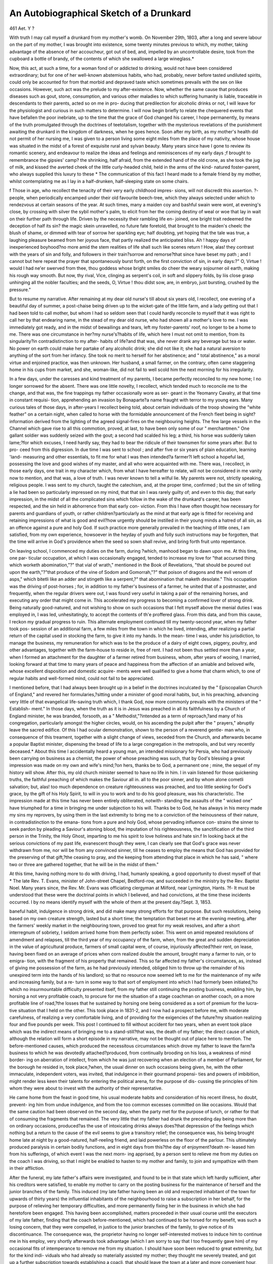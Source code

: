 An Autobiographical Sketch of a Drunkard
=========================================

461
Aet. Y ?

With truth I may call myself a drunkard from my mother's
womb. On November 29th, 1803, after a long and severe labour
on the part of my mother, I was brought into existence, some
twenty minutes previous to which, my mother, taking advantage
of the absence of her accoucheur, got out of bed, and, impelled
by an uncontrollable desire, took from the cupboard a bottle of
brandy, of the contents of which she swallowed a large wineglass.*

Now, this act, at such a time, for a woman fond of or addicted to
drinking, would not have been considered extraordinary; but for
one of her well-known abstemious habits, who had, probably,
never before tasted undiluted spirits, could only be accounted for
from that morbid and depraved taste which sometimes prevails
with the sex on like occasions. However, such act was the
prelude to my after-existence. Now, whether the same cause
that produces diseases such as gout, stone, consumption, and
various other maladies to which suffering humanity is liable,
traceable in descendants to their parents, acted so on me in pro-
ducing that predilection for alcoholic drinks or not, I will leave
for the physiologist and curious in such matters to determine.
I will now begin briefly to relate the chequered events that
have befallen the poor inebriate, up to the time that the grace of
God changed his career, I hope permanently, by means of the
truth promulgated through the doctrines of teetotalism, together
with the mysterious revelations of the punishment awaiting the
drunkard in the kingdom of darkness, when he goes hence.
Soon after my birth, as my mother's health did not permit of
her nursing me, I was given to a person living some eight miles
from the place of my nativity, whose house was situated in the
midst of a forest of exquisite rural and sylvan beauty. Many
years since have I gone to review its romantic scenery, and
endeavour to realize the ideas and feelings and reminiscences
of my early days ;f brought to remembrance the gipsies' camp?
the shrinking, half afraid, from the extended hand of the old
crone, as she took the jug of milk, and kissed the averted cheek
of the little curly-headed child, held in the arms of the kind-
natured foster-parent, who always supplied this luxury to these
* The communication of this fact I heard made to a female friend by my mother,
whilst contemplating me as I lay in a half-drunken, half-sleeping state on some
chairs.

f Those in age, who recollect the tenacity of their very early childhood impres-
sions, will not discredit this assertion. ?-
people, when periodically encamped under their old favourite
beech-tree, which they always selected under which to rendezvous
at certain seasons of the year. At such times, many a maiden
coy and bashful swain were wont, at evening's close, by crossing
with silver the sybil mother's palm, to elicit from her the coming
destiny of weal or woe that lay in wait on their further path
through life. Driven by the necessity their rambling life en-
joined, one bright trait redeemed the deception of half its sin?
the magic skein unravelled, no future fate foretold, that brought
to the maiden's cheelc the blush of shame, or dimmed with tear
of sorrow her sparkling eye; half doubting, yet hoping that the
tale was true, a laughing pleasure beamed from her joyous face,
that partly realized the anticipated bliss. Ah ! happy days of
inexperienced boyhood?no more amid the stem realities of life
shall such like scenes return ! How, alas! they contrast with
the years of sin and folly, and followers in their train?sorrow
and remorse?that since have beset my path ; and I cannot but
here repeat the prayer that spontaneously burst forth, on the first
conviction of sin, in early days:?" O, Virtue ! would I had
ne'er swerved from thee, thou goddess whose bright smiles do
cheer the weary sojourner oil earth, making his rough way
smooth. But now, thy rival, Vice, clinging as serpent's coil, in
soft and slippery folds, by liis close grasp unhinging all the
nobler faculties; and the seeds, O, Virtue ! thou didst sow, are, in
embryo, just bursting, crushed by the pressure."

But to resume my narrative. After remaining at my dear old
nurse's till about six years old, I recollect, one evening of a
beautiful day of summer, a post-chaise being driven up to the
wicket-gate of the little farm, and a lady getting out that I had
been told to call mother, but whom I had so seldom seen that
I could hardly reconcile to myself that it was right to call her by
that endearing name, in the stead of my dear old nurse, who had
shown all a mother's love to me. I was immediately got ready,
and in the midst of bewailings and tears, left my foster-parents'
roof, no longer to be a home to me. There was one circumstance
in her?my nurse's?habits of life, which here I must not omit
to mention, from its singularity?in contradistinction to my after-
habits of life?and that was, she never drank any beverage but
tea or water. No power on earth could make her partake of any
alcoholic drink; she did not like it; she had a natural aversion
to anything of the sort from her infancy. She took no merit to
herself for her abstinence; and " total abstinence," as a moral
virtue and enjoined practice, was then unknown. Her husband,
a small farmer, on the contrary, often came staggering home in
his cups from market, and she, woman-like, did not fail to well
scold him the next morning for his irregularity.

In a few days, under the caresses and kind treatment of my
parents, I became perfectly reconciled to my new home; I no
longer sorrowed for the absent. There was one little novelty, I
recollect, which tended much to reconcile me to the change, and
that was, the fine trappings my father occasionally wore as ser-
geant in the Yeomanry Cavalry, at that time in constant requisi-
tion, apprehending an invasion by Bonaparte?a name fraught
with terror to my young ears. Many curious tales of those days,
in after-years I recollect being told, about certain individuals of
the troop showing the "white feather" on a certain night, when
called to horse with the formidable announcement of the French
fleet being in sight?information derived from the lighting of the
agreed signal-fires on the neighbouring heights. The few large
vessels in the Channel which gave rise to all this commotion,
proved, at last, to have been only some of our " merchantmen."
One gallant soldier was suddenly seized with the gout; a second
had scalded his leg; a third, his horse was suddenly taken
lame;?for which excuses, I need hardly say, they had to bear
the ridicule of their townsmen for some years after. But to pro-
ceed from this digression. In due time I was sent to school ;
and after five or six years of plain education, learning 'land-
measuring and other essentials, to fit me for what I was then
intended?a farmer?I left school a hopeful lad, possessing the
love and good wishes of my master, and all who were acquainted
with me. There was, I recollect, in those early days, one trait
in my character which, from what I have hereafter to relate, will
not be considered in me vanity now to mention, and that was, a
love of truth. I was never known to tell a wilful lie. My parents
were not, strictly speaking, religious people. I was sent to my
church, taught the catechism, and, at the proper time, confirmed ;
but the sin of telling a lie had been so particularly impressed on
my mind, that that sin I was rarely guilty of; and even to this
day, that early impression, in the midst of all the complicated
sins which follow in the wake of the drunkard's career, has been
respected, and the sin held in abhorrence from that early con-
viction. From this I have often thought how necessary for
parents and guardians of youth, or rather children?particularly
as the mind at that early age is fitted for receiving and retaining
impressions of what is good and evil?how urgently should be
instilled in their young minds a hatred of all sin, as an offence
against a pure and holy God. If such practice more generally
prevailed in the teaching of little ones, I am satisfied, from my
own experience, howsoever in the heyday of youth and folly such
instructions may be forgotten, that the time will arrive in God's
providence when the seed so sown shall revive, and bring forth
fruit unto repentance.

On leaving school, I commenced my duties on the farm, during
?which, manhood began to dawn upon me. At this time, one par-
ticular occupation, at which I was occasionally engaged, tended
to increase my love for "that accursed thing which worketh
abomination,"?" that vial of wrath," mentioned in the Book of
Revelations, "that should be poured out upon the earth,"?"that
produce of the vine of Sodom and Gomorrah,"?" that poison of
dragons and the evil venom of asps," which bitetli like an adder
and stingeth like a serpent,?" that abomination that maketh
desolate." This occupation was the driving of post-horses ; for,
in addition to my father's business of a farmer, he united that of
a postmaster, and frequently, when the regular drivers were out,
I was found very useful in taking a pair of the remaining horses,
and executing any order that might come in. This accelerated
my progress to becoming a confirmed lover of strong drink.
Being naturally good-natured, and not wishing to show on such
occasions that I felt myself above the menial duties I was
employed in, I was led, unhesitatingly, to accept the contents of
th'e proffered glass. From this data, and from this cause, I
reckon my gradual progress to ruin. This alternate employment
continued till my twenty-second year, when my father took pos-
session of an additional farm, a few miles from the town in which
he lived, intending, after realizing a partial return of the capital
used in stocking the farm, to give it into my hands. In the mean-
time I was, under his jurisdiction, to manage the business, my
remuneration for which was to be the produce of a dairy of eight
cows, piggery, poultry, and other advantages, together with the
farm-house to reside in, free of rent. I had not been thus
settled more than a year, when I formed an attachment for the
daughter of a farmer retired from business, whom, after years
of wooing, I married, looking forward at that time to many years
of peace and happiness from the affection of an amiable and
beloved wife, whose excellent disposition and domestic acquire-
ments were well qualified to give a home that charm which, to
one of regular habits and well-formed mind, could not fail to be
appreciated.

I mentioned before, that I had always been brought up in a
belief in the doctrines inculcated by the " Episcopalian Church of
England," and revered her formularies,?sitting under a minister
of good moral habits, but, in his preaching, advancing very little
of that evangelical life-saving truth which, I thank God, now
more commonly prevails with the ministers of the " Establish-
ment." In those days, when the truth as it is in Jesus was
preached in all its faithfulness by a Church of England minister,
he was branded, forsooth, as a " Methodist,"?intended as a term of
reproach,?and many of his congregation, particularly amongst
the higher circles, would, on his ascending the pulpit after the
" prayers," abruptly leave the sacred edifice. Of this I had
ocular demonstration, shown to the person of a reverend gentle-
man who, in consequence of this treament, together with a slight
change of views, seceded from the Church, and afterwards became
a popular Baptist minister, dispensing the bread of life to a large
congregation in the metropolis, and but very recently deceased.*
About this time I accidentally heard a young man, an intended
missionary for Persia, who had previously been carrying on
business as a chemist, the power of whose preaching was such, that
by God's blessing a great impression was made on my own and
wife's mind;?on hers, thanks be to God, a permanent one ; mine,
the sequel of my history will show. After this, my old church
minister seemed to have no life in him. I in vain listened for
those quickening truths, the faithful preaching of which makes
the Saviour all in. all to the poor sinner, and by whom alone
cometli salvation; but, alas! too much dependence on creature
righteousness was preached, and too little seeking for God's
grace, by the gift of his Holy Spirit, to will in you to work and
to do his good pleasure, was his characteristic. The impression
made at this time has never been entirely obliterated, notwith-
standing the assaults of the " wicked one" have triumphed for a
time in bringing me under subjection to his will. Thanks be to
God, he has always in his mercy made my sins my reprovers, by
using them in the last extremity to bring me to a conviction of
the heinousness of their nature, in contradistinction to the emana-
tions from a pure and holy God, whose pervading influence con-
strains the sinner to seek pardon by pleading a Saviour's atoning
blood, the imputation of his righteousness, the sanctification of
the third person in the Trinity, the Holy Ghost, imparting to me
his spirit to love holiness and hate sin.f In looking back at the
serious convictions of my past life, evanescent though they were, I
can clearly see that God's grace was never withdrawn from me, nor
will be from any convinced sinner, till he ceases to employ the
means that God has provided for the preserving of that gift,?the
ceasing to pray, and the keeping from attending that place in
which he has said, " where two or three are gathered together,
that he will be in the midst of them."

At this time, having nothing more to do with driving, I had,
humanly speaking, a good opportunity to divest myself of that
* The late Rev. T. Evans, minister of John-street Chapel, Bedford-row, and
succeeded in the ministry by the Rev. Baptist Noel. Many years since, the Rev.
Mr. Evans was officiating clergyman at Milford, near Lymington, Hants.
?f- It must be understood that these were the doctrinal points in which I believed,
and had convictions, at the time these incidents occurred. I by no means identify
myself with the whole of them at the present day.?Sept. 3, 1853.

baneful habit, indulgence in strong drink, and did make many
strong efforts for that purpose. But such resolutions, being
based on my own creature strength, lasted but a short time; the
temptation that beset me at the evening meeting, after the farmers'
weekly market in the neighbouring town, proved too great for
my weak resolves, and after a short interregnum of sobriety, I
seldom arrived home from them perfectly sober. This went on
amid repeated resolutions of amendment and relapses, till the
third year of my occupancy of the farm, when, from the great and
sudden depreciation in the value of agricultural produce, farmers of
small capital were, of course, injuriously affected?their rent, on
lease, having been fixed on an average of prices when corn realized
double the amount, brought many a farmer to ruin, or to emigra-
tion, with the fragment of his property that remained. This so
far affected my father's circumstances, as, instead of giving me
possession of the farm, as he had previously intended, obliged
him to throw up the remainder of his unexpired term into the
hands of his landlord; so that no resource now seemed left to me
for the maintenance of my wife and increasing family, but a re-
turn in some way to that sort of employment into which I had
formerly been initiated,?to which no insurmountable difficulty
presented itself, from my father still continuing the posting
business, enabling him, by horsing a not very profitable coach, to
procure for me the situation of a stage coachman on another coach,
on a more profitable line of road,?the losses that he sustained by
horsing one being considered as a sort of premium for the lucra-
tive situation that I held on the other. This took place in 1831-2,
and I now had a prospect before me, with moderate carefulness,
of realizing a very comfortable living, and of providing for the
exigencies of the future?my situation realizing four and five
pounds per week. This post I continued to fill without accident
for two years, when an event took place which was the indirect
means of bringing me to a stand-still?that was, the death of my
father; the direct cause of which, although the relation will form
a short episode in my narrative, may not be thought out of place
here to mention. The before-mentioned causes, which produced
the necessitous circumstances which drove my father to leave the
farm?a business to which he was devotedly attached?produced,
from continually brooding on his loss, a weakness of mind border-
ing on aberration of intellect, from which he was just recovering
when an election of a member of Parliament, for the borough he
resided in, took place,?when, the usual dinner on such occasions
being given, he, with the other immaculate, independent voters,
was invited, that indulgence in their gourmand propensi-
ties and powers of imbibition, might render less keen their
talents for entering the political arena, for the purpose of dis-
cussing tlie principles of him whom they were about to invest
with the authority of their representative.

He came home from the feast in good time, his usual moderate
habits and consideration of his recent illness, ho doubt, prevent-
ing him from undue indulgence, and from the too common
excesses committed on like occasions. Would that the same
caution had been observed on the second day, when the party
met for the purpose of lunch, or rather for that of consuming the
fragments that remained. The very little that my father had
drunk the preceding day being more than on ordinary occasions,
produced?as the use of intoxicating drinks always does?that
depression of the feelings which nothing but a return to the
cause of the evil seems to give a transitory relief; the consequence
was, his being brought home late at night by a good-natured,
half-reeling friend, and laid powerless on the floor of the parlour.
This ultimately produced paralysis in certain bodily functions,
and in eight days from this?the day of enjoyment?death re-
leased him from his sufferings, of which event I was the next morn-
ing apprised, by a person sent to relieve me from my duties on
the coach I was driving, so that I might be enabled to hasten to
my mother and family, to join and sympathize with them in their
affliction.

After the funeral, my late father's affairs were investigated, and
found to be in that state which left hardly sufficient, after his
creditors were satisfied, to enable my mother to carry on the
posting business for the maintenance of herself and the junior
branches of the family. This induced (my late father having
been an old and respected inhabitant of the town for upwards
of thirty years) the influential inhabitants of the neighbourhood
to raise a subscription in her behalf, for the purpose of relieving
her temporary difficulties, and more permanently fixing her in
the business in which she had heretofore been engaged. This
having been accomplished, matters proceeded in their usual
course until the executors of my late father, finding that the
coach before-mentioned, which had continued to be horsed for my
benefit, was such a losing concern, that they were compelled, in
justice to the junior branches of the family, to give notice of its
discontinuance. The consequence was, the proprietor having no
longer self-interested motives to induce him to continue me in his
employ, very shortly afterwards took advantage (which I am
sorry to say that I too frequently gave him) of my occasional
fits of intemperance to remove me from my situation. I should
have soon been reduced to great extremity, but for the kind indi-
viduals who had already so materially assisted my mother; they
thought me severely treated, and got up a further subscription
towards establishing a coacli, that should leave the town at a
later and more convenient hour, as a feeder or branch of that
coach which left a large town eighteen miles distance, for the
metropolis, at about mid-day, to which situation I was duly
appointed.

This act gave such offence to my late employer and to the
body of proprietors, that they used every means in their power to
render the undertaking unsuccessful. This coach continued to
run for upwards of twelve months, when, notwithstanding the
exertions of my well-wishers and friends, the pecuniary loss was
so great that it was ultimately given up. I was then under the
necessity, by way of keeping the wolf from the door, of officiating
as driver for my mother, whose scanty wages?her business not
affording her the means of giving me more than an indifferent
person?were barely sufficient even for that purpose. This
derogatory employment, fly and post-chaise driving, continued
but a few months; when, from the interest employed by some
unknown friend, I unexpectedly received a letter from a large
coach proprietor, appointing a meeting on the succeeding day at
a town about twenty miles distance, which, with most sanguine
anticipations, I most readily kept. On seeing him, he told me
"that through the interest of some influential party, he was
induced to make me an offer of driving a coach from S n to
W th, a distance of seventy-five miles per diem, down one
day and back the next, in the room of an old part-proprietor and
servant, whose ill-health obliged him to leave, with but little hope
of ever again being enabled to resume his duties." He added,
" Now, take care what you are about; be steady; you have as good
a place given you as on any line of road that I am master of. I
have heard that you are given to drinking; I hope that you will
show by your conduct that the accusation is false." I warmly
thanked him, and on the succeeding Monday took possession of
my " box." I was now completely in my element; the coaches I
had driven before were over comparatively short distances, and
ihrough monotonous scenery, but now I had seventy-five miles a
day, embracing as great a variety of picturesque scenery as the
eye would wish to rest on. I removed my wife and family to
W th, one of the towns of my destination on alternate days,
at which I spent the Sunday. This town was situated in a beau-
tiful bay, like what I have heard described of the Bay of Naples,
wanting the high ground of Vesuvius in the distance. My wife
and little ones, from low spirits, impaired health, and countenances
of sickly hue, shortly obtained that buoyancy of spirit, and that
ruddy complexion of countenance, which proximity to the seaside
.so frequently produces.

There I might have been seen, on a Sunday afternoon, walking
with my wife and children on the beautiful esplanade formed on
the beach, envying not one amongst the many of rank and fashion
that resorted to that delightful spot to inhale the renovating
breeze from off the English Channel. I wonder not at good old
George III. selecting this spot for his summer bathing residence.
Its somewhat secluded and unostentatious beauty with much
advantage contrasted with the glaring display of the rich man-
sions and bolder scenery of B n, and the more fashionable
watering-places of the present day.

This pleasing daily employment?leaving at about a quarter
before eight in the morning, and reaching the termination of my
journey before five o'clock in the evening?continued about
fifteen months, with nothing to mar the health-inspiring exercise
but the frequent excessive use of that accursed thing to which I
have before alluded. It seemed ordained to be my curse; it
tended to neutralize all the pleasing qualities of my better nature.
The passing exclamation, when my name was mentioned in con-
nexion with this vice, was, " What a pity !" In my past early
experience of mankind I cannot, like many of the disappointed
ones on life's stage, exclaim on the uncharitableness and unde-
serving fault-finding propensities of my fellow-man; on the con-
trary, I received at that period of my life the good wishes, sym-
pathies, and much assistance of a substantial nature, from those
on whom I possessed no claim. I found many more ready to
overlook and make excuses for my failings, which I by no means
deserved, than to reproach me according to my deserts. At the
expiration of these fifteen months, the former driver of the coach,
who, as I have before mentioned, was also a part-proprietor, con-
trary to all expectation, recovered sufficiently to enable him, by
a great effort, again to resume his " seatand by keeping a help-
mate by his side to afford him occasional relief, managed to
maintain liis situation. This again obliged me to turn my
attention to other means of procuring a livelihood for myself and
family. After six months of idleness, returning from an un-
successful application for the management of a charity Founda-
tion School, for which a master was advertised, and for which,
from my previous habits and employment, I was by no means
fitted, I accidentally heard of a gentleman, a magistrate, wanting
a coachman. On the first intimation of this, the feelings of pride
were aroused in my Adamite nature,' which were somewhat
lessened on my being informed that " livery" was not required to
he worn. A house on his estate was provided to live in; and
fortunately no waiting at table or other more menial duties were
required, for which art and mystery my previous avocations in life
did not at all befit me. Driven by a necessity which admitted of
no choice, I, with a hesitating step and awkward mien, solicited
of this gentleman the favour of filling his vacant situation. As
he had previously known me when driver of the coach, he com-
miserated the extremity of my position, which enforced my
seeking so menial an employment, and expressed his fear that
the contrast of his service with my former one would be too
great to give mutual satisfaction. I succeeded in removing his
scruples, and was forthwith engaged at a liberal wage, and
additional perquisites of milk and vegetables. This, to a man of
careful and provident habits, would have sufficed to render his life
endurable till better things turned up ; but I am sorry to admit that
my old expensive and wasteful habits still so far influenced me,
that some time was necessary are I was disciplined into com-
pliance with more frugal fare.

But, thanks be to God for His mercy and goodness in adapting
one's mind and feelings to those changes in our temporal con-
dition in life in which it is His pleasure to place us. My home
was now situated at the northern extremity of a large park, about
half a mile from the mansion; and many times have I looked with
pleasure on my little ones lightly tripping across the park, on a
fine summer's morning, to the dairy, for a supply of milk for their
breakfast, and the day's consumption. The house, though small
and inconvenient in some respects, with its neat flower-garden,
and trellised lattice frame-work that covered the walls outside,
over which crept the woodbine and sweet-smelling, white-flower-
ing clematis, gave a humble charm and beauty to its appearance,
which tended in some measure to reconcile us to its in-door in-
convenience. There was one incident occurred during the
time I was living with this gentleman which, as a faithful chroni-
cler of actual events, degradatory though they may be, I am
bound to mention. He kept two gardeners?the head one, a tall,
bony Scotchman, of hard physiognomy and cold repulsive man-
ners, who resided in the park at an adjoining lodge to my own.
Whether the kind treatment my wife and children received from
the family at the house, or from what other cause, I know not;
but this man conceived an aversion to me and my family, which
his bearing and manners too evidently showed. However, as
long as his dislike was passively confined within his own breast,
I cared but little for the ill-feeling. But time, at last, as in all
similar cases, seldom fails to develop the venom, where such dis-
position is encouraged. It so acted on him as to produce the
following diablerie. I had heard several complaints coming
from this man of repeated losses of different vegetables from the
kitchen-garden, particularly of the loss of one or two dozen of the
sort of cabbages used for pickling. As it was no business of mine,
I took but little notice of the matter till my attention was called
to an evident alteration of manner in Mr. S., my employer, to-
wards me, and an inquiry made of me by a gentleman, a relative,
residing with him, of " whether the shoes that I wore in stable
were nailed ?" to which I answered in the affirmative, wondering at
the drift of such question. This difference of behaviour on the
part of my employer having lasted some few days, I had resolved
to ask him if I had unwittingly given him any offence, when I
received a message from a young neighbouring farmer, with
whom I had been schoolfellow, to wait on him. So doing, he
apprised me that suspicion existed in Mr. S.'s mind relative to
my having something to do with the various robberies that had
been effected from his garden: to use his own words, he said?
"When I heard Mr. S. suspected you, I was determined, at the
risk of being myself implicated for receiving things knowing them
to be stolen, to state all I knew of the matter. The gardener
came to my house, and, on seeing me, pulled from under his coat
four large red cabbages, which he presented me, at the same time
asking me if I would lend him a large hamper to pack up some
crockery, which I accordingly did. Two days after this, who
should I see but this same man and his son, bearing between
them the identical hamper which I had lent him, filled with what
appeared, from a leaf protruding from under the cover, to be
' pickling cabbages.' This took place at the little inn in the vil-
lage, where the branch London coach changed horses (and which
coach, by-the-bye, I was afterwards destined to drive). The
hamper, with its contents, he immediately put on the coach, and
booked it to some person in London. Now," he added, " you can
mention this circumstance to Mr. S. at once, or wait till you are
directly accused with the crime." I resolved to adopt the former
method, for which purpose I sought Mr. S., apologized for the
interruption, told him I had suffered much uneasiness from the
alteration in his manner towards me, which I attributed to some
person endeavouring to disparage me in his estimation. He then
told me that " his gardener had informed him that on frequent
occasions he had missed vegetables from the garden, and that
the week previous two dozen of cabbages had been stolen. On
my asking the man if he had any suspicion of any one, he told
me, ' that comparing your stable shoes with the foot-marks on the
ground, that the impressions of the nails agreed exactly.' Still
(he added), Mrs. S. and the family will not believe it, nor should
I have entertained the suspicion for one moment; but I am sorry
to have noticed lately a sort of looseness of manner in you, which
I had never noticed before, and which I am assured is produced
from a too great indulgence in strong drink; but, however, for
the future avoid that evil." Thus did this gentleman humanely
and condescendingly speak to me of my faults. On hearing the
information I had to give, he said, "I know Mr. E., from whom
you received this information; I will see him, and take the
proper steps to bring the guilty party to justice." I was about
to leave him, when he suddenly added, " He likewise accuses you
of stealing bundles of wood from the ' pile,' on your way home
through the park in the evening ; but say nothing of this inter-
view with me, and I will find means of eliciting the truth." Ac-
cordingly, by setting a person to conceal himself near the " wood
pile," he found that this gardener and his son were in the con-
stant practice of taking home, nightly, two faggots of wood. Mr.
S., though a magistrate, and sworn to administer justice and
repress crime, from humane considerations of the distress and
misery that would be brought on this man's young family by a
prosecution, satisfied justice by simply discharging him from his
service. Thus was this man punished, and I hope, ere this,
brought to repentance, and led to see that even in this world the
wonder-working hand of God's providence makes our sins to find
us out and prove our correctors.

After the above circumstance had passed over, I went on very
comfortably in the quiet duties of my position, retaining the
confidence of my employer, until my frequent indulgence in my
old propensity placed him under the necessity of reluctantly
giving me the usual notice to leave his employment. Business
calling him to the town in which my mother still continued to
carry on business, he informed her of his decision, remarking at
the same time, that my love for stimulating drinks was such,
that he thought a certainty of death itself would not wean me
from the habit. This was in the year 1834, within about a month
of my wife's confinement with her fifth child, in consequence of
the proximity of which I was suffered to retain my situation till
she had gained sufficient strength to undertake the fatigue of
removal.

It was during one of my outbreaks whilst living with this
gentleman that I first felt the symptoms of " delirium tremens,"
or rather, a sort of " magnetic clairvoyanceit was not so severe
in its nature as the former malady. The feeling developed on
this occasion I shall be somewhat minute in describing, as it
forms one of a series of evidences in what I have hereafter to
relate of its producing that clairvoyant power on the soul or
mind which realizes a telegraphic communication of the " inner
man" with the immaterial essences of the invisible, or- spiritual,
world. On returning one evening across the park to my home
(not inebriated), I was suddenly surprised by hearing the voices
of a number of persons behind me, upbraiding me with my con-
duct, not only on account of its sinfulness in the sight of God,
but as calculated to bring misery and suffering on my innocent
wife and children. I seemed to hear the utterance of every word
clearly and distinctly. The different bacchanalian orgies of my
past life were narrated from one to the other with the greatest
exactness. I stopped for these supposed railers to come up with
me ; but no?they approached no nearer?they seemed to stop
likewise. Having a friend living in an opposite direction, I
turned with the intention of visiting him, hoping by so doing to
get rid of the annoyance; but in vain, for still they seemed to
follow me. On crossing a brook, the gurgling ripple of its
waters over the pebbly bottom beneath, formed words and sen-
tences of reproach to confound me. The breathing zephyr, as
it slightly rustled amongst the foliage of the trees, joined its voice
to the streamlet below in my condemnation. All this, at last,
satisfied me that it was no mortal whispering that I heard; and
under this persuasion, without visiting my friend, I returned back
to my home, determined, from the fear of ridicule, to keep my
mental hallucinations, as they no doubt would be called, within
my own breast. In this resolve I succeeded, and in the course of
a day or two my mind recovered its usual tone. Within a week
of the expiration of the time for me to leave this situation, I was
informed by the landlord of an hotel of an adjacent town, that a
gentleman in the neighbourhood, having bought a pair of young
horses, wanted a person to break them into double harness fit for
his own driving. I made application, and succeeded to my
wishes, recognising in him a gentleman that I had ridden with side
by side after many a good fox in years gone by?a sport that my
indulgent father, fond of himself, allowed me occasionally to par-
take of in the days of his prosperity. I gave my employer such
satisfaction, that he continued to keep me with him long after
completing the object of my engagement; and I should have
most probably remained with him, I know not liow long, had not
my desires led me continually to importune, by letter, the coach
proprietor I had formerly served, and who, on the return of the
invalid coachman before-named, had promised me the first situation
he had it in his power to bestow, which promise he at last ful-
filled, chiefly owing to the kind interposition of the very gentleman
I was at the time serving. I look back, even now, with a feeling
of pleasure to the six or seven months' services I rendered this
gentleman, having left him, much to my surprise, without any
one dereliction of duty calculated to neutralize the good feelings
or alter the good opinion he had entertained of me.

The Autobiography of a Drunkard contains in it the most
monotonous, uninteresting detail of events that can be possibly
imagined. The repeated indulgence in his degrading passion
rapidly produces that obtusity of intellect under which the viva-
city of mind and the nobler aspirations of his better part?the
soul?become so stultified as to prove a barrier to the full deve-
lopment of the nobler faculties of his being. Thus it was with
me; I loved all mankind, and never did the cry of distress reach
my ears, or solicitations for relief from the wretched appeal to
my feelings, without a response as far as my means would permit.
The intuitive sympathies of the finer feelings of humanitv were
powerfully elicited by such objects; and had I but possessed the
moral courage to overcome, by self-denial, the craving desires of
my sensual appetites, I had not been such a "blot" in creation.
These were the anomalies that existed in my nature, entirely
owing to early impressions and indulgences not corrected by
proper example and education?an evidence that none of Nature's
laws can be infringed with impunity, and that reason, which ren-
ders man pre-eminent, can never be misapplied without punish-
ment.

Thus, again, after a hearty good-bye to the family household,
did I again resume my old employment of " handling the rib-
bons," professionally so called. My route this time was over
part of my old ground, sixty miles per diem, thirty miles up and
down. On arriving at one end of my destination, at eleven o'clock
in the morning, I had no useful object in which to employ myself
till the hour arrived for resuming my duties on the coach?five
o'clock in the evening; and thus were left six hours in a large
fashionable town, to be spent in idleness or folly, the enervating
influences of which tended still further to corrupt and debase my
moral nature. Two brother "whips" arriving at the town about
the same time as myself, we generally met, soon after, at a friend's,
who carried on the business of a brewer and cooper, where, seated
in a homely manner on some of his half-finished barrels, we were
wont to discuss sundry pots of his eightpenny ale, till time re-
minded us of the near approach of the dinner hour, of which
meal we invariably partook at a tavern kept by a former " knight
of the whipbut before reaching our restaurant, a half-way
house was selected, for the purpose of swallowing a glass of gin
and bitters, as a provocative to appetite, and as an assistant of
the powers of digestion. Ibis was the only meal during the
twenty-four hours I could indulge in, to do which it at last
became necessary to imbibe a vast quantity of stimulants, suffi-
cient to make a moderate drinker inebriated, to artificially produce
the requisite incentive. Grog and tobacco occupied our time till
the arrival of the hour for my return; and as diluted spirits, or
ale, formed my "refreshment at each change of horses, on my
arrival at the end of my journey I had, to every one's observa-
tion, partaken of more than a " quantum suff." consistent with
ebriety. I might even then have escaped worse consequences,
had not the politicians of the town, awaiting with impatience the
oracle of information jnst imported from St. Stephen's, seized me
with a "will-ye nill-ye" sort of manner, and installed me leader
of the night's carousing. Thus, from a too yielding disposition,
I was fast progressing on the road to ruin. This became my daily
routine; and well I recollect the envy with which I beheld my
brother whips, with stronger constitutions and unimpaired sta-
mina, partake of these indulgences with impunity. At last, after
several months of the same debasing practice, one night, late in
the autumn, within ten miles of my destination, I was seized with
a fit, half-drunken, lialf-apoplectic, and precipitated from the
coach-box to behind the horses' heels, one movement of which
would, in all probability, have consigned me to eternity; but,
through God's providence, the poor animals intuitively stopped,
and, half-stunned, though partially sobered by the fall, I crawled
from underneath the coach, and again mounted the box. Having
at the time no passengers on the coach, the circumstance was
never known. This had the effect, for a little time, of making
me more careful; 1 had even firmness enough to risk the dis-
pleasure of my political friends, by immediately going home after
leaving the coach. I felt, at the time, no ill effects from the fall;
but I have no doubt it had something to do in producing another
approach to delirium tremens, with which I was about this time
visited. I was awakened one night by a number of persons, who
seemed to be calling me from the road, underneath my window,
to come down and join them. I awoke my wife, and asked her
the meaning of it: she did not understand me. I told her that a
number of persons were calling me, from outside the house, to
come down and join them in their pursuits; some were going out
shooting, some horse-racing?all about to proceed on some object
of business or pleasure. The voices were so numerous that they
appeared to proceed from untold millions. As I persisted, with
every appearance of rationality, in the reality of my assertions,
mv wife very naturally asked me " How so many persons as I
described could find room to exist in so confined a space ?" I
told her that that difficulty was all made easy and clear to my
apprehension. The voices I heard, as voices, were all emanations
from disembodied spirits; their immaterial being or essence,
taking up no room, enabled them here to remain in the same
locality which they inhabited in the flesh. Some voices appeared
to my imagination to proceed from those who had been dead for
centuries ; others, who had departed at a more recent date, some
of whom I had Avell known; all seemed to be talking about their
different engagements, as in the days of their materiality; and
those I had known I recognised by their voices. One said,
"Leave him alone just now; he wont be with us yet; his time is
not yet come. Such was the shape this fantasia took on this
my second attack of " mental aberration," or rather, " mental
reality."

How long I was confined at home in consequence, or whether
confined at all, I now forget; but not one iota of the foregoing
impressions, so indelibly are they engraven on my mind, can ever be
forgotten. I continued my duties on the road for about ten months
after this, nothing occurring to call for particular notice, except a
day's holiday occasionally, to get rid of the effects of a debauch the
preceding night, when one morning?a summer's morning?after
having for a week completely saturated myself with " the accursed
thing,"?so much so, that it resembled "burning lava" in my
veins, and I only wonder spontaneous combustion had not taken
place,?I was driving, or rather, attempting to drive, into a town, as
early as eleven o'clock in the morning, in a shocking state of
intoxication. I was discharged in the greatest disgrace, my
character lost, my health impaired, and with no distant prospect
of absolute starvation. But, blessed be God, the Father Almighty,
who did not, as I deserved, in this my aggravated wickedness,
utterly forsake me. A gentleman of the neighbourhood, taking
compassion on my little helpless family, and hoping that these
sore trials had worked in me reformation, which I, vainly trusting
in my own strength, hoped as well, procured for me a subordinate
Government situation in the Great Metropolis, but at so low a
weekly wage, that my wife's greatest economy made the sum
scarcely suffice to keep the children clothed and fed. The situ-
ation I now filled was of that nature that brought under my
notice many curious incidents?faux pas in high life; the revel-
ries of the disciples of Bacchus, and sports of the votaries of
Dame Venus, in middle and lower life; the cunning of the sharper
and the ingenuity of the thief, each driven to the practice of his
art by dissipated habits or improvident waste. But as a relation
of these will only give us a further insight into man's depraved
nature, which my own personal history sufficiently illustrates and
exemplifies, I will forbear to give it, and briefly bring to a con-
clusion this part of my narrative of life's past experience, by
stating that, after about nine months' servitude in the above situ-
ation, disgusted with my calling, and still under the necessity,
imposed on me by my previous habits of inebriation continuing,
my discharge was again rendered necessary; and thus once more I
became as the " offscouring of all things," shunned as a pest,
and pointed at with the finger of scorn as a degraded type of
human depravity.

Notwithstanding the abandonment of myself to the influence
of the intoxicating cup, and the misery and desolation that I had
so frequently brought on myself, my dear wife, and little ones,
my love for tliem was most undoubted, malgre tlie assertions to
% the contrary of the cold, phlegmatic, and uncharitable moralists
whose peculiar "temperament" allows not Bacchanalian excesses
to be their besetting sin. Each individual has "a sin"?a sin
which his nature and his disposition render peculiarly his own?
avarice, ambition, love of frivolities and dress, pride, envy, the
giving oneself up to tlie pleasures of the world ;?all these, with-
out the grace of God prevent, will as much render the soul
unfitted for being the recipient of the spiritual and refined
delights of heaven on earth, as those grosser and more sensual
sins which, from their glaring nature, more conspicuously attract
the notice of fellow-sinners. Yes! my children I loved! But
when sober, and capable of reflection, I could not bear their
caresses; their innocent prattle went like daggers to my heart;
the tears of my much-injured and affectionate wife, when, under
the most agonizing feelings, she implored me, for her sake, the
children's sake, and for my soul's sake, to abandon the vice that
was fast bringing her and the dear children to the workhouse and
the grave, drove me to madness, and, frequently rushing out of
the house, I have been ready to cast myself from one of the
bridges, in the vain hope that, by ceasing to live in this world, I
could produce 011 my mind the effect of fabled " Lethe's stream,"
and that, by the act, past recollections could be buried in oblivion.
At this particular time, 1837, in a large city, totally unknown,
without a friend or a relative to whom I could apply for advice
or employment, a very few days or weeks must have found me a
claimant on " parish relief." Everything looked dark?there
appeared no bright side?not one glimmering ray of hope to
guide me in the way by which to procure employment to sustain
my all but starving children. Ah! poor, distressed, burdened
sinner, never despair ! " thy Saviour liveth !"?"Christ is all in
all!"?"thy God is a God of love !"?"He is a Father to the
fatherless ; a very present help in time of trouble." How often
have I noticed the providence of a wonder-working God mani-
fested at the time of my?and man's?greatest necessity ! The
more abandoned and shunned by the world, the closer is He at
hand to give relief to work His way.

My wife, in canvassing for votes to procure admission for my
eldest son?one of seven (alas ! since unhappily wrecked and
drowned at sea) to St. Anns School, Brixton, raised me up a
friend in the person of the humane and much-respected secretary
of that institution, who, although it was not in his power to
meet our wishes regarding my son, yet used his interest in pro-
curing me a situation in a " Company" then in course of forma-
tion, which once again, by God's blessing, placed within my reach
the means of providing for my family.

This was in October, 1837, and with this "Company" I still
(1853) remain. Nearly sixteen years have gone by since I entered
their service, twelve years of which, though I drank a great deal,
I never went the same lengths in my besetting sin ; after which
time the raging desire of my old lust again overcame me,
bearing down all opposition, carrying me captive wheresoever it
would, and in consequence of which had again been nearly the
means of casting me loose on the world's cold charity, the
relation of the cause and effects of which will form the sequel
of this my narrative.

I would, by way of preamble to this sequel of my life, call to
my and the reader's recollection, how often it has been our lot to
notice the readiness with which persons convicted of gross error
in moral conduct, or on matters of business, make strong efforts
and resolutions of future amendment and caution, which resolves
are fully acted on till the next strong temptation to err, which is
given way to from the sheer necessity that the habit has imposed
on us. Habit?all-powerful, prevailing habit?how gifted to
reconcile all the contradictions to which our nature is prone :
the miser his gold, the man of business his calling, the sen-
sualist his pleasures,?all of which survive in the mind through
habit, the physical energy of the body necessary for the accom-
plishment of its purposes.

On the 2nd of October, 1837, with a joyful and thankful heart,
I entered on the duties of my new calling, resolutely determin-
ing, in my oivn strength, to avoid the abuse of the intoxicating
cup. Ah ! little did I know at that time that nothing but the
totally ceasing to taste of alcoholic drink could cure excess in
such a temperament as mine?I, who for the greater period of
my life had lived but by stimulants, and by partaking of the
least drop of this " venom of asps, lost the power over my will,
and was led by the syren captive. I had, very shortly, by
indulgence again in my fatal propensity, more than once nearly
lost my situation, when by some means " teetotalism" was intro-
duced to my attention; and reading shortly afterwards a notice
of the intended opening of " Chelsea Temperance Hall," J 838-9,
I mentioned the circumstance to my wife, who most readily
embraced the proposal of attending the opening of the Hall; and
it was mutually agreed that we should both sign the pledge,?a
determination taken on the part of my wife as an encouragement
and example to me, she being at all times an extremely abste-
mious woman. After hearing several stirring speeches, showing
the inutility of these drinks, either for the purpose of preserving
health or of imparting strength for labour, we both signed the
much talked-of pledge, now upwards of fourteen years since,
which pledge my dear partner has consistently and conscien-
tiously kept, notwithstanding the importunities and the ridicule
of professing friends. Now, what did this total abstinence from
the drunkard's drink give rise to in one who, for nearly thirty
years of his life, had been a confirmed inebriate ? Why, in less
than twelve months from the time of signing this pledge, the
attendant changes from levity and carelessness, to thoughtfulness
and sobriety, were the means of more fully developing the expe-
rience I had gained in my previous situations in life; and some im-
provement which I suggested in the working of the business of the
Company in which I was employed, being appreciated and acted on,
I was promoted to a situation more than equal to my expecta-
tions. My health, from the change in my habits, for the first
six or seven months wonderfully improved; my spirits were of that
buoyant nature, in consequence, that I could hardly restrict myself
to walking in the streets, but felt inclined to lay aside the rules
of decorum, and run. My pledge was sacredly kept for fifteen
months, when, suffering from some ordinary and simple indispo-
sition, I applied to a medical man* who, on learning the nature of
my dietetic habits, ordered me to drink two glasses of stout per
diem, observing at the same time, that if 1 continued in my plan
of total abstinence from alcoholic drinks, I should soon be food
for the worms. I unfortunately " listened to the voice of the
charmer," vainly hoping that my past experience of the horrors
of slavery to the habit of indulgence in strong drink, and the
self-denial I had exerted, during the fifteen months I had kept
the pledge, would have kept me from ever more becoming its
victim. Vain hope ! mistaken self-reliance ! And I would here
digress, to earnestly press on the attention of any young man
whose eyes these lines may meet, should he unfortunately already
have contracted a liking for the inebriating cup, which merely
the love of company and good fellowship may excite, though he
may as yet avoid excess, take care that use, in time, does not
produce a confirmed habit, which will certainly in the end lead
liim to the drunkard's grave. Few men have self-command
over their moral powers,?the same, after the excitement of the
first glass, which they before possessed. The more that he feels
himself exhilarated by the pleasing draught, or, as he expresses
himself, "the more good it does him," the more lie should be
convinced that his temperament is the one above all others that
should cease the indulgence. Xlie foregoing advice of some of
the faculty has sent thousands back, as " the dog to his vomit
again, and the sow to her wallowing in the mire." Pause, ye
medical professors of the present day, ere you prescribe that to
your patients which is causing the ruin of millions of souls.
* This very surgeon, I have recently been informed, is dead?cut off in the
prime of life, principally through his indulgence in this vice !

Thanks be to God's providence in enlightening men's minds to
search after truth?thanks be to Him for the new light thrown
on this question by students of physiology in the present day !
We know that there are medicines, as tonics and stimulants, in the
" Materia Medica," much more effectual than alcohol in any form
or shape, and which, if always substituted medicinally in the
place of the body and soul-destroying leaven, would tend much
to bring into disrepute the dangerous practice of making these
drinks a fashionable daily beverage, and thus save many a back-
slider. Thus, as I before observed, after owing my promotion to
total abstinence, and after having strictly kept by my pledge
for fifteen months, I was encouraged by this son of Esculapius'
advice to again partake of the " accursed thing," the chief instru-
ment in Satan's hands for trepanning the souls of men. Two
glasses a day, as might have been expected, did but for a little
time ; my business taking me out of doors a great deal, the
importunity of my friends?so called?when they found that I was
no longer a strict abstainer, quickly overcame the reluctance I at
first felt to increase the quantum. The natural result very
quickly followed, and I not unfrequently found myself what is
commonly called, " disguised in liquor."

This state of things continuing for some seven or eight years,
alternating between abstinence and the excessive use of the beve-
rage, I could never touch it with impunity. Total abstinence or
gross inebriety was my practice. When I hear one person tell
another that " he should do as he does, leave off when lie has had
enough," I compare such advice to one person carrying a certain
weight a given distance, and another being blamed for inabi-
lity to carry the same for more than half that distance. At
length, after continually sipping every half hour for days, for the
sake of keeping up the necessary stimulation?eating nothing?
the souglit-for provocative of these beverages at last ceased to be
felt; they completely failed even in their intoxicating property; I
called, on my way home in the evening, on a gentleman of my
acquaintance, and* was describing my feelings to him very ra-
tionally, as he afterwards informed me, of having the apprehension
of some great calamity hanging over my head, an indescribable
sensation bordering on despair, which drink no longer seemed to
have power to dispel. He sympathized with me, and advised
me when I got home to wash myself over with tepid water, well
rub myself with a rough towel, and go immediately to bed. On
reaching home, my wife was surprised to see me so sober, rational,
and apparently composed. I acted on my friend's recommenda-
tion, and retired to bed, with the vain hope of composing myself
to sleep. I shall never forget that night, so fraught with horror,
that even now, at nearly six years' distance, my blood curdles at
tlie thought. " Whether in the hotly or out of the hotly," as the
holy apostle St. Paul describes, " I know not;" it was not natural,
though it might have been magnetic, sleep. I found myself
walking in a large and rather secluded street of an extensive city,
in the dusk of the evening,when suddenly, a loud cry?not in words,
it seemed to me, hut a cry that shook all nature, and that all crea-
tion felt?" The Son of Man cometh!" And immediately, on my
looking up, I helield an innumerable host of angels, which no
man could number; they appeared to fly in a sort of wedge-like
form, the leading angel, larger than the others, having a trumpet
at its mouth ; those that followed gradually grew less in size and
greater in number, assuming a shape something like what we
have seen represented of the clierubims. They flew " steadily
swift," as an eagle's flight; the smaller angels darting down and
gathering up the people in the street, like the eddying whirlwind
of a summer's day gathers up the sticks and straws and dust.
We were thus cought up in knots of eleven or twelve persons, of all
ages and sizes indiscriminately; one or two old men, with girls and
children, were in the lot I was whirled up with. Each individual,
judging by my own experience, had his doom fixed. I was imme-
diately changed from the form (though possessing the same feel-
ings) of a human being, into that of a globe,* a ball, or, indeed,
as it seemed to me, in reality and shape, a world of darkness?
darkness the most intense?fated to revolve on my own axis, in
an orbit, round an amassing centre of gravity, a fixed sphere of
darkness. The Spirit immediately told me, or rather the fact
emanated from the Spirit, that this state was that of the existence
in " everlasting blackness and darkness of despair,"?that as the
sun, in the system of the visible universe, was the great centre of
attraction, giving out warmth, and light, and life; so, on the con-
trary, this dark central globe of attraction was hell, Satan's home,
from whence proceeded misery, despair, and woe, to endure for
endless ages. It seemed that I revolved on my axis exactly on
the same principle as that of the earth?continually turning round.
I was always in the greatest agony; full to repletion, never empty,
though the contents of my stomach were continually leaving me;
under the most intense sensation of sickening agony, yet never
lessening the overpowering sense of fulness. This was'to he my
punishment for ever and for ever, for having so grossly abused the
natural appetites which God had given me for the sustenance of
my body. I had so revolved about three times, though it seemed,
ages, under the torture of mind and agony of body, when I re-
turned to this world; in other words, I returned into and
* Every human creature is a world to himself, in himself; his sins, his virtues,,
thoughts, and feelings, all emanate from the living principle within, by which his.
future state will be governed.

quickened the body. How long this magnetic trance-like state
continued, I know not; but of so appalling a nature was the im-
pression produced on my mind by the settled conviction of the
reality of the tortures endured, and was, I felt persuaded, to be
reimposed on my final entrance in my spiritual state to the unseen
world, on the dissolution of my body, that I could not bear its
contemplation, but endeavoured all in my power to anticipate my
fate by attempting to dash my brains out against the wall, as no
other means presented themselves to my notice with which to ac-
complish my purpose. This continued a day or two, every
portable piece of furniture being removed from the room. Con-
tinuing still to agonize on these reflections, my wife earnestly
entreated me to appeal to that Being, through the medium of
a Saviour, whose ears are always open to the cries of the dis-
tressed. This induced me to turn my thoughts to that source
of help, feeling myself to be a condemned, lost soul. The
"great enemy of mankind," for a long time, urged that my
sins were of too dark a dye to find forgiveness; that I had
sinned against light and against truth, and had crucified the Son
of God afresh, and nothing was left but a fearful looking for-
ward to a fiery indignation from judgment to come. But to
these and other suggestions of Satan, I seemed to have on the
other side of me, as if from the breathings of angelic natures,
sentences of Scripture full of hope and love, as an answer to
these condemnatory charges, urged by the " arch-enemy of man."
These delusions?no, these realities, fearful realities !?assumed
a different shape from those I have before related, inasmuch as
then, voices and utterance of words were distinctly heard. Now,
on the contrary, I felt intuitive spiritual emanations, that
.seemed to proceed from two distinct intelligences within,?one
leading to hope, the other driving to despair. As these urged
themselves on my mind, I seemed under an irresistible power,
obliged to give utterance to them; when a word failed me to com-
plete the passage?for they were all texts from Scripture?my wife
would assist me by supplying the necessary word, for every fresh
hope seemed well grounded only as the enemy's accusations were
answered from the Book of Life. For these I would bless, thank
her, and call her "Eve." She begged me not to call her "Eve;"
but I looked hard at her, and saw clearly enough that she repre-
sented in herself the first mother of mankind,?she appeared pure
in her nature as before the fall,?and the words and sentences to
which she directed my attention seemed to me, by the Spirit's
suggestion, to represent links in that perfect chain of the Word
of God that was to bind the "Deceiver" throughout eternity.
This importuning God, through the Saviour as a Mediator, went
on for some nights and days with but little intermission, the
absolute reality of past horrors still keeping possession of my
mind, till at last my medical attendant had great doubts of my
recovery, and asked "how it was, at intervals, I was always
wanting the Bible to read, when before my illness, as he had
been told, I had shown no particular predilection in its favour ?"
I told him what was then the fact,?that in times past I did
not understand its contents, but that now I seemed to read and
understand every line, both in its natural and spiritual sense. I
had evidently, to every one's perception, undergone some mental
change; some mental magnetic spell was on me; every incident
in my past life was palpably before me, engraven on my mind as
on a book; whole sentences, nay, nearly whole chapters of God's
word I could quote from memory, though I had not read them for
years before. I made my son write from my dictation what memory
spontaneously brought forth as applicable to my spiritual state.
The sense no longer seemed ambiguous ; every sentence seemed to
contain a world of meaning. I 110 longer wondered, as heretofore,
at the punishment mentioned in the Apocalypse for taking
away one word from the Book of Life, that God should take
away his part out of that Book of Life; and I moreover now see
the truth, and its applicability to the sinner, of what is said in
the Gospel of St. Jolm, that "in the beginning was the Word,
and the Word was with God, and the Word was God.' Appealing
to this God through my Saviour as a Mediator, and answering
in this Word my " persecutor," God in me gained the victory.
At one particular time, whilst engaged in my intense supplica-
tions, I suddenly saw the whole of my children, seven in number,
and wife, standing at the foot of the bed, surrounded by a halo of
soft and heavenly light; I felt under the conviction that the
meaning of this vision was, that I saw them represented in this
state as saved souls. Glowing with surprise and pleasure at this
sight, I looked intently again, and exclaimed, "What! all?" The
Spirit answered me, "Aye, all!" I had scarcely realized the joy
it gave me, when my adversary whispered, "You do not see
yourself there!" My joy vanished, my fears returned; I again,
like Jacob with the angel, renewed my importunities, and wrestled
with God, and exclaimed, " I will not let Thee go except Thou
bless me." At length, in the midst of my agony, I saw above a
scarcely perceptible ray of light,?that ray, that little twinkling
ray, was like life from the grave. In fervour my prayers in-
creased. The light grew stronger ; I felt more composed than I
had for days ; my fears allayed, I slept a blessed sleep (I had not
closed my eyes for thirteen days) ; for, on awakening, I felt that
indescribable " peace of mind which passeth all understanding.
Whilst blessed with this feeling, my wife came into the room:
I sat up in bed, and told lier that I was perfectly happy. I said (it
seems now to me presumption), " I am a saved soul,?my sins
are forgiven me." On something being mentioned about tlie
probable loss of the situation I tilled, about ?which I had pre-
viously been so anxious, I said, " I am in God's hands, I fear
nothing : God has said, ' Seek ye first the kingdom of God and
His righteousness, and all these things shall be added unto
you.' " My fears on this head entirely disappeared.

From this time I gained strength rapidly?so much so, that my
medical attendant was astounded to see me so soon, after this
three weeks' illness, walking with as elastic a step as though I had
never been ill. When convalescence returned, still in the enjoy-
ment of the indescribably happy state of mind before spoken of,
I felt an irrepressible desire to again join the ranks of the total
abstainers, and accordingly took the first opportunity which a
meeting presented of again signing the abstinence pledge, which
was accompanied by earnest prayers that I might not again swerve
from it; and during the nine months I observed this, I was the
happiest of mortals. Nature in me seemed exempted from the ills
of mortality ; everything I looked on?the works of nature or of
art?seemed to call forth thanksgivings to the great Creator. Look-
ing up at the starry firmament at night, and gazing on its splen-
dours of revolving planets, of fixed stars, suns of other systems,
and the great and wondrous whole,?so absorbed my feelings were,
and so filled my soul with awe, wonder, and love, that I had
some difficulty in restraining myself from kneeling down, in the
face of man, to pour forth my gratitude to the great Maker of
all for his love in enabling me to be a partaker in joys so great.

" Ah !" I think I hear my reader exclaim, " why this pause ?
What! again, after being brought to that happy state, that reali-
zation of heaven upon earth, that millennium state of blessed-
ness which will be enjoyed by His people when 'His will is done
on earth as it is in heaven,' which the great movements of the
present day seem fast making way for,?after being a partici-
pator in all these unhoped-for blessings, hast thou again done
despite to the Spirit of Grace -sinned against light and truth,
and trampled under foot and crucified the Son of God afresh?"
Reader, I have!?I had committed the unforgiven sin ! But
God is love.

I said about nine months I enjoyed this state of happiness,
when my Adamite nature again led me into sin; neglecting the
means of grace, I became careless, and fell from this height of
spiritual fervour, which seemed, when gone, to be lost for ever.
Sin is ever progressive; there is no pausing in the downward
course. Satan once again got the victory, and made use of his
subtle and specious arts by stifling convictions, to lead me again
into that abyss from which I had before so frequently, by God's
special grace, been extricated. I again partook of the drunkard's
cup; and so bound over, body and soul, was I again to its servi-
tude, that I abjured for ever, as a monstrous error, the total
abstinence doctrine, and avowed that I would never again become
converted by its sophistry and fallacies. I continued under this
delusion four years, occasionally taking less, as my feelings of
coming ill-health at times admonished me. It was about this
time alcoholic drinks seemed to produce on me a different physical
action; and instead of getting stupidly and insensibly unconscious,
my intellect and apprehension seemed, under its influence, asto-
nishingly to expand. I could carry on my argument, 011 any
subject with which I was at all acquainted, with such method
and vigour, that neither I nor any of my companions considered
me to be drunk. I essayed to take my departure, when, much to
my surprise, I seemed to have lost the locomotive power, and as
a policeman observed, when I told him that I was drunk, that if
so, it was my legs and not my head, for that I talked too reasonably
for a drunken man. In this manner I continued sipping every
half-hour, every day, for several days, as I could not eat, with an
idea of stimulating myself to that exertion necessary for me to
fulfil the duties of my calling. The result can be foreseen?again
delirium tremens, or a species of it, attacked me, and now in a
more fearful manner than ever. This was about the end of July,
1850.

It seems to me, in looking back to this period of my ex-
perience, that Satan gains more power over the soul of the
inebriate each time that he falls into this state of syncope. I
believe it is a state in which God leaves the soul for a time?in
some cases, for eternity?entirely abandoned to Satan's power.
Again his influence was constantly exerted to cause me to
commit suicide; and nothing but my soul being occasionally
urged to prayer by ministering spirits, prevented the accomplish-
ment of his purpose. In this condition I still continued mecha-
nically to fulfil the duties of my station, but, no doubt, in so
strange a manner as to attract the notice of all with whom I had
any business to transact; and yet I possessed sufficient tact to
make my singularities attributed to any other than the right
cause. Again I had my sleepless nights and restless days, ha-
rassed with the most fearful forebodings, and threatened by
the denunciations of the " wicked one." All the sins of my
past life were brought individually and collectively with fearful
distinctness to my view; each separate sin seemed mysteriously to
bear its part to work out that retributive justice with which I was
then being punished. The veil seemed lifted that concealed the
torments of eternity. I then felt that it was no corporeal punish-
ment in the next world that awaits our sins, though typified in
this world by a natural element?fire?the sufferings inflicted by
which our materiality can realize. It is the mind, the conscience,
the soul, that immaterial part of us, that is to realize the torture
typified hy burning brimstone and fire?a fit emblem of its reality.

Again the demon made use of the same weapons he had here-
tofore used, but with far greater power and success; I seemed
entirely to despair under his accusations and threatenings, veri-
fied as they were by the "Word." I was, after great agony,
enabled to answer him by some word of truth in its proper inter-
pretation, suggested to my mind by some heavenly antagonistic
spirit; he was 110 sooner driven away by one reply, so suggested,
than he brought another more fearfully condemnatory to my
soul's views?so I continued to be tormented until I found myself,
as in my former experience, out of the body in a liquid lake of
molten fire. In my feelings 011 this occasion there is an
anomaly. I seemed to realize the torment inflicted by the liquid
lake but for a moment, and yet I seemed to be there for ages. I
was irresistibly impelled to call out, in the spirit, so loud, that
in that fearful place it seemed to reach immensity, the following
words?" How long, Lord ? how long ?" These words I was
commanded by the Spirit to call three times; and so loud did
I call, that it seemed to shake the foundations of earth and hell.
On coming to myself, or on returning into the body, methoughtit
necessary, to carry out God's purpose, that the same cry should
be made in the flesh, which I essayed to do, but was, in my
attempt to give utterance to the words, stopped by my wife
placing her hands before my mouth, and calling down my eldest
son to assist her. I looked on her, and said, "What, Eve!" (for
she still appeared to me, in the state I was then in, to again
represent our first parent, "Eve")*?"You suppress the word of
life ? you that formerly gave to me the word"?alluding to the
experience on a like occasion some years back. I looked hard
into her eyes to see if it was indeed "Eve." Yes, she was the
first mother; but there was an expression in her features different
from that heavenly look she had when I first identified her as
" Eve." On asking her the meaning of the change, the Spirit
answered me?"You saw her then before the fall, in her original
purity; you see her now after the transgression, contaminated by
sin; hence the wicked part of her nature induces her to assist
the wicked one in suppressing the Word of Life." Thus encouraged
by the Spirit, I struggled, and eventually succeeded in giving, in
a loud cry, utterance, with much opposition, to the predestined
words, "How long, Lord??how long?" three times; which
* Long since the above was originally written, I accidentally came across the
derivation of the word " Eve," from its original meaning. It is, " Life-giver
seemed, as before, to reach to the confines of the earth. On
my last call, I was answered by the words?" When death is
swallowed np in victory;" and the Spirit moreover told me to
answer all my spiritual tormentors with those words, and "to
rest there." He then added, "Yon are sealed." I supplicated to
he informed whether for " glory" or " perdition," hut could get no
further answer. The only hope I had was from his before telling
me "to rest there."

The Conclusion.?Reflections.?As I lay on my bed gradually
recovering from the effects of the foregoing excesses, my thoughts
became insensibly engaged in analyzing the act of the Saviour in
turning water into wine at the marriage feast at Cana at Galilee,
and of His administering wine to His disciples on His last par-
taking of the Passover, on His instituting the Eucharist. Was
it possible, I asked myself, that our blessed Lord would set an
example of partaking of that beverage, the use and abuse of
which would hereafter become a curse and reproach to us as a
nation calling itself after His name,?more especially as a great
majority of physiologists have declared the use of it to be
not only unnecessary to a human being in a state of health, but
to act injuriously on the finer tissues of the body, and otherwise
disarrange the more susceptible part of man's nervous system,?it
being a well-known fact that some constitutions are of that delicate
construction, that not the least portion of alcoholic drink can be
partaken with impunity, without giving a false colouring to
objects, by which such person's self-denying power is lost, and
thus causing tliem to err ? Whilst these thoughts were revolving
in my mind, I again seemed to have the same powerful agency
telling me " to search !"?" search !"?" search !" till I was im-
pelled, as it were, to get out of bed and get the Bible to satisfy
my doubts. Under the same irresistible tuition, I sought for that
which preceded the Eucharistic rite of the Passover, the formalities
of which institution I found in the 12th chapter of Exodus, verse
15?" Seven days shall ye eat unleavened bread; even the first
day ye shall put away leaven out of your houses; for whosoever
eateth leavened bread from the first, day until the seventh day,
that soul shall be cut off . from Israel. " Verse 19?" Seven days
shall there be no leaven found in your houses." Exodus, chap,
xxxiv. ver. 25?" Thou shalt not offer the blood of my sacrifice
with leaven." Now, had alcoholic wine been used on that occa-
sion, it must have been leavened, fermented, and undergone the
first process to decay, which would have been a very inapt em-
blem of " the Blood of the New Testament,"'?that blood that
flowed from that body of our Blessed Lord, that had in it no
element of decay. The human nature, derived from his mother
Mary, had been so purified and made perfect by suffering, and
overcoming temptation, as fitted that body for becoming the resi-
dence of His divinity, and by the process purged it of all elements
of dissolution. But it is useless considering further, or arguing
a point which is not disputed by those who have made themselves
acquainted with the late manners and customs of the Jews. There
were two sorts of wine used in those days?one fermented,
leavened, or alcoholic; the other, and most commonly used, as
being most congenial to their tastes and the habit which their
climate produced, unfermented, of the expressed juice of the
grape, before leaven, that " type of sin," had been applied
to it. The wine used at the Passover of the Jews of the present
day is, I am given to understand, of a somewhat similar nature?is
unalcoholic. Believing this fact, many eminent divines of the
Christian Church (nonconforming) make use of the unchanged
element when acting on this command of their Master, to " do this
in remembrance of me." Somewhat exhausted by the mental
exertions used in the investigation of the above subject, I lay
back on my pillow, with the hope of composing myself; but a
short time elapsed before I was again " acted 011 by the Spirit" (I
use this phraseology, as the impulse given seemed of that uncon-
trollable nature as to seem supernatural) with the same " Search !"
?"search !" I seemed to be for a time satisfied, but still more
urgently did the Spirit tell me to " Search !"?" search !" I again
got the Bible, and found out our Lord's institution of the Eucha-
rist, which I came across at the I4.th chapter of St. Mark's Gospel,
]2th and following verses?"And the first day of unleavened
bread, when they killed the Passover, His disciples said unto
Him, Where wilt thou that we go and prepare that thou mayst
eat the Passover? And He sendeth forth two of His disciples,
and saith unto them, Go ye into the city, and there shall meet
you a man bearing a pitcher of water: follow him." I read so far
undisturbed; but on coming to the passage, which I must needs
repeat, it had such an effect on me,?"and there shall meet you
a man bearing a pitcher of water: follow him,"?I became so agi-
tated that I nearly fainted. On recovering, I was impressed with
the presentiment that some great theological fact was about to be
given to the world, in connexion with this ordinance, which had
never been thought of before, which was still further confirmed
by the " Invisible Presence" most urgently reiterating, " Read
on ! ?" Read on !" I read on till I came to the 22nd verse of
the same chapter (14th)?" And as they did eat, Jesus took bread,
and blessed, and brake it, and gave to them, and said, Take, eat:
this is my body." 23rd verse?" And He took the cup, and when
He had given thanks, He gave it to them : and they all drank of
it." 24th?" And He said unto them, This is my blood of the
New Testament, which is shed for many." I at this part seemed
to he interrupted, and was asked?"What is my blood of the
New Testament ?" I paused to reflect. The question (similar)
was repeated, as in another version you find it?" What is the
New Testament in my blood ?" I mentally answered, "the con-
tents of the cup,?the wine." The Spirit replied?" How do you
know it was wine ? Turn to the 19tli chapter of the Gospel of St.
John, and the 34tli verse;" and I read?"But one of the soldiers
with a spear pierced his side, and forthwith came thereout blood and
water." I exclaimed?"Blood and water !" "Blood and water!"
said the Spirit. Thus is verified what is stated by St. John?
"This is He that came by water and blood, even Jesus Christ;
not by water only, but by water and blood. And it is the Spirit
that beareth witness, because the Spirit is truth." Water is the
type of truth. " This," said the Spirit, " is the New Testament
in His blood; the water that flowed from His side. The blood
showed and typified His human nature, derived from His mother
Mary, according to the flesh; the water His divine. When He
had perfected that humanity by overcoming, temptation, and
finished the work the Father gave Him to do, it was then that
He bowed His head, and said, ' It is finished.' The blood of His
perfected Humanity, poured out as the grand atonement by which
His people received remission of their sins; the water, by the
partaking of which in faith we are sanctified emblematically, and
fitted by God's grace to become recipients of heavenly joys."
After so far telling me, I said, on reading further?"Verily I say
unto you, I will drink no more of the fruit of the vine until that day
I drink it new in the kingdom of God." He replied?" ' I am the
vine, ye are the branches;' read the Lord's Prayer,"?which I re-
peated with much reverence?"Our Father, which art in heaven,
hallowed be thy name; thy kingdom come; thy will be done on earth,
as it is in heaven." He stopped me to say?" Thou wast not
taught to pray in the Saviour's words, for what will never be. His
kingdom will come, when His will is done on earth, as it is in
heaven; then will He drink the wine, new and unfermented, in His
Father's kingdom on earth, when, with virtue and goodness,
universal temperance shall prevail, and the Spirit of Evil, typified
by alcohol, go back and reside with the Spirit who gave it." So
impressed was I, at the time, with the truth of the above revela-
tion (not having partaken of any sustenance for some time, having
no desire), I immediately rose in my bed, rang the bell, and
ordered a cup of water to be brought me, on receiving which I
knelt down with the greatest awe and reverence, under the im-
pression of the omniscience and omnipresence of the Deity, and
enthusiastically, with much fervour, invoked God's blessing on
the element which I then verily believed to typify His holy
Spirit, "the New Testament in His blood."

I was then referred, as a climax to the whole, to the 44th //.
chapter of Ezekiel, 21st verse, where I read?"Neither shall
any priest drink wine when they enter into the inner court."
23rd verse?"And they shall teach my people the difference i
between the lioly and profane, and cause them to discern between
the unclean and the clean." The Spirit then left me, telling
me, "I was sealed." This took place, dating from this 1st of
November, 1853, nearly four years since, from which time, by j
God's mercy, I have not touched the unholy thing. I feel assured
that when the time will arrive when " His kingdom is come, and
His will is done on earth as it is in heaven," its use will be
banished the earth. John the Baptist came?a water drinker?
heralding in the "first coming of Christ;" so I believe this pre-
sent total abstinence movement from alcoholic drinks to be a faint
ray of that light which will ultimately prevail to herald in " His
second coming."
